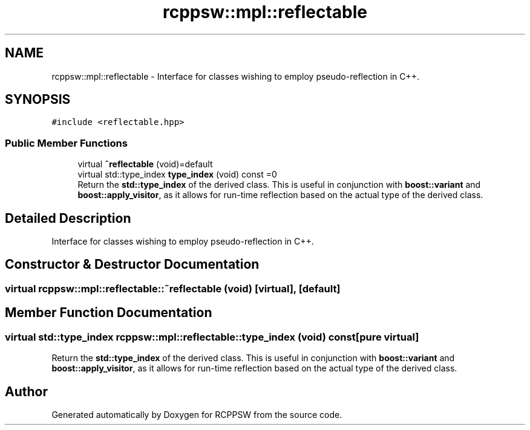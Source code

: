 .TH "rcppsw::mpl::reflectable" 3 "Sat Feb 5 2022" "RCPPSW" \" -*- nroff -*-
.ad l
.nh
.SH NAME
rcppsw::mpl::reflectable \- Interface for classes wishing to employ pseudo-reflection in C++\&.  

.SH SYNOPSIS
.br
.PP
.PP
\fC#include <reflectable\&.hpp>\fP
.SS "Public Member Functions"

.in +1c
.ti -1c
.RI "virtual \fB~reflectable\fP (void)=default"
.br
.ti -1c
.RI "virtual std::type_index \fBtype_index\fP (void) const =0"
.br
.RI "Return the \fBstd::type_index\fP of the derived class\&. This is useful in conjunction with \fBboost::variant\fP and \fBboost::apply_visitor\fP, as it allows for run-time reflection based on the actual type of the derived class\&. "
.in -1c
.SH "Detailed Description"
.PP 
Interface for classes wishing to employ pseudo-reflection in C++\&. 
.SH "Constructor & Destructor Documentation"
.PP 
.SS "virtual rcppsw::mpl::reflectable::~reflectable (void)\fC [virtual]\fP, \fC [default]\fP"

.SH "Member Function Documentation"
.PP 
.SS "virtual std::type_index rcppsw::mpl::reflectable::type_index (void) const\fC [pure virtual]\fP"

.PP
Return the \fBstd::type_index\fP of the derived class\&. This is useful in conjunction with \fBboost::variant\fP and \fBboost::apply_visitor\fP, as it allows for run-time reflection based on the actual type of the derived class\&. 

.SH "Author"
.PP 
Generated automatically by Doxygen for RCPPSW from the source code\&.
